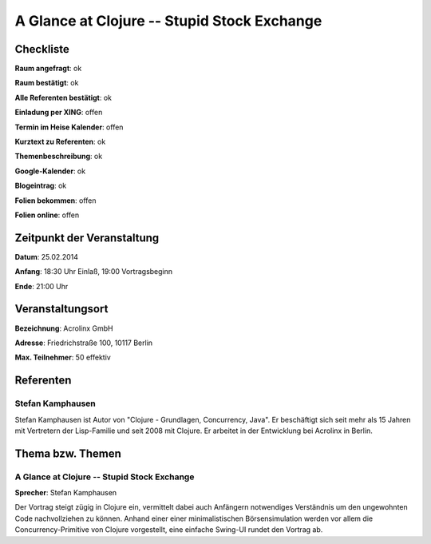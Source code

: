 A Glance at Clojure -- Stupid Stock Exchange
=================

Checkliste
----------

**Raum angefragt**: ok

**Raum bestätigt**: ok

**Alle Referenten bestätigt**: ok

**Einladung per XING**: offen

**Termin im Heise Kalender**: offen

**Kurztext zu Referenten**: ok

**Themenbeschreibung**: ok

**Google-Kalender**: ok

**Blogeintrag**: ok

**Folien bekommen**: offen

**Folien online**: offen

Zeitpunkt der Veranstaltung
---------------------------

**Datum**: 25.02.2014

**Anfang**: 18:30 Uhr Einlaß, 19:00 Vortragsbeginn

**Ende**: 21:00 Uhr

Veranstaltungsort
-----------------

**Bezeichnung**: Acrolinx GmbH

**Adresse**:  Friedrichstraße 100, 10117 Berlin

**Max. Teilnehmer**: 50 effektiv

Referenten
----------

Stefan Kamphausen
~~~~~~
Stefan Kamphausen ist Autor von "Clojure - Grundlagen, Concurrency, 
Java". Er beschäftigt sich seit mehr als 15 Jahren mit Vertretern 
der Lisp-Familie und seit 2008 mit Clojure. Er arbeitet in der 
Entwicklung bei Acrolinx in Berlin.


Thema bzw. Themen
-----------------

A Glance at Clojure -- Stupid Stock Exchange
~~~~~~~~~~~~~~~~~~~
**Sprecher**: Stefan Kamphausen

Der Vortrag steigt zügig in Clojure ein, vermittelt dabei auch
Anfängern notwendiges Verständnis um den ungewohnten Code nachvollziehen
zu können.  Anhand einer einer minimalistischen Börsensimulation werden
vor allem die Concurrency-Primitive von Clojure vorgestellt, eine
einfache Swing-UI rundet den Vortrag ab.

